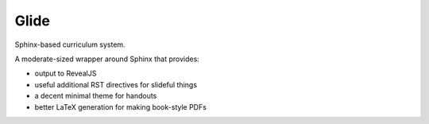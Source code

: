 Glide
=====

Sphinx-based curriculum system.

A moderate-sized wrapper around Sphinx that provides:

- output to RevealJS

- useful additional RST directives for slideful things

- a decent minimal theme for handouts

- better LaTeX generation for making book-style PDFs

